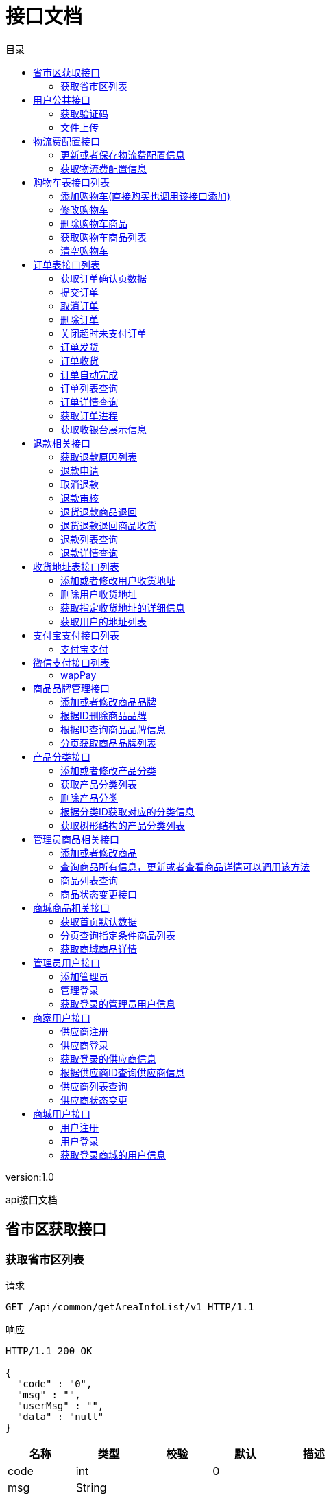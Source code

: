 = 接口文档
:doctype: book
:toc: left
:toclevels: 3
:toc-title: 目录
:source-highlighter: highlightjs

[%hardbreaks]
version:1.0

[%hardbreaks]
api接口文档


== 省市区获取接口

=== 获取省市区列表
请求
[source,HTTP ]
----
GET /api/common/getAreaInfoList/v1 HTTP/1.1

----

响应
[source,HTTP ]
----
HTTP/1.1 200 OK

{
  "code" : "0",
  "msg" : "",
  "userMsg" : "",
  "data" : "null"
}
----

[options="header"]
|===
|+名称+|+类型+|+校验+|+默认+|+描述+
|+code+|+int+||+0+|
|+msg+|+String+|||
|+userMsg+|+String+|||
|+data+|+List+|||
|+data.[].name+|+String+|||+名字+
|+data.[].code+|+String+|||+编码+
|===


== 用户公共接口

=== 获取验证码
请求
[source,HTTP ]
----
POST /api/common/getAuthCode/v1 HTTP/1.1
Content-Type: application/json

{
  "phone" : ""
}
----

[options="header"]
|===
|+名称+|+类型+|+校验+|+默认+|+描述+
|+phone+|+String+|+NotBlank+||+电话号码+
|===

响应
[source,HTTP ]
----
HTTP/1.1 200 OK

{
  "code" : "0",
  "msg" : "",
  "userMsg" : "",
  "data" : "null"
}
----

[options="header"]
|===
|+名称+|+类型+|+校验+|+默认+|+描述+
|+code+|+int+||+0+|
|+msg+|+String+|||
|+userMsg+|+String+|||
|+data+|+String+||+null+|
|===


=== 文件上传
请求
[source,HTTP ]
----
POST /api/common/uploadImage/v1 HTTP/1.1

----

响应
[source,HTTP ]
----
HTTP/1.1 200 OK

{
  "code" : "0",
  "msg" : "",
  "userMsg" : "",
  "data" : "null"
}
----

[options="header"]
|===
|+名称+|+类型+|+校验+|+默认+|+描述+
|+code+|+int+||+0+|
|+msg+|+String+|||
|+userMsg+|+String+|||
|+data+|+String+||+null+|
|===


== 物流费配置接口

=== 更新或者保存物流费配置信息
请求
[source,HTTP ]
----
POST /api/delivery/saveOrUpdateDeliveryFeeConfig/v1 HTTP/1.1
Content-Type: application/json

{
  "merchantId" : 0,
  "deliveryAddress" : "",
  "addressLon" : "",
  "addressLat" : "",
  "deliveryInstruction" : "",
  "minOrderMoney" : 0,
  "deliveryMoney" : 0
}
----

[options="header"]
|===
|+名称+|+类型+|+校验+|+默认+|+描述+
|+merchantId+|+Long+||+0+|+商家ID+
|+deliveryAddress+|+String+|+NotBlank+||+配送地址+
|+addressLon+|+String+|+NotBlank+||+配送地址经度+
|+addressLat+|+String+|+NotBlank+||+配送地址纬度+
|+deliveryInstruction+|+String+|||+配送说明+
|+minOrderMoney+|+BigDecimal+|+NotNull+|+0+|+免运费订单最小金额+
|+deliveryMoney+|+BigDecimal+|+NotNull+|+0+|+运费+
|===

响应
[source,HTTP ]
----
HTTP/1.1 200 OK

{
  "code" : "0",
  "msg" : "",
  "userMsg" : "",
  "data" : "null"
}
----

[options="header"]
|===
|+名称+|+类型+|+校验+|+默认+|+描述+
|+code+|+int+||+0+|
|+msg+|+String+|||
|+userMsg+|+String+|||
|+data+|+String+||+null+|
|===


=== 获取物流费配置信息
请求
[source,HTTP ]
----
GET /api/delivery/getDeliveryFeeConfig/v1 HTTP/1.1

----

响应
[source,HTTP ]
----
HTTP/1.1 200 OK

{
  "code" : "0",
  "msg" : "",
  "userMsg" : "",
  "data" : "null"
}
----

[options="header"]
|===
|+名称+|+类型+|+校验+|+默认+|+描述+
|+code+|+int+||+0+|
|+msg+|+String+|||
|+userMsg+|+String+|||
|+data+|+DeliveryFeeConfigVo+|||
|+data.id+|+Long+||+0+|
|+data.merchantId+|+Long+||+0+|+商家ID+
|+data.deliveryAddress+|+String+|||+配送地址+
|+data.addressLon+|+String+|||+配送地址经度+
|+data.addressLat+|+String+|||+配送地址纬度+
|+data.deliveryInstruction+|+String+|||+配送说明+
|+data.minOrderMoney+|+BigDecimal+||+0+|+免运费订单最小金额+
|+data.deliveryMoney+|+BigDecimal+||+0+|+运费+
|+data.createTime+|+LocalDateTime+|||+创建时间+
|===


== 购物车表接口列表

=== 添加购物车(直接购买也调用该接口添加)
请求
[source,HTTP ]
----
POST /api/cart/mall/addCartInfo/v1 HTTP/1.1
Content-Type: application/json

{
  "productId" : 0,
  "productSkuId" : 0,
  "number" : 0
}
----

[options="header"]
|===
|+名称+|+类型+|+校验+|+默认+|+描述+
|+productId+|+Long+|+NotNull+|+0+|+商品ID+
|+productSkuId+|+Long+|+NotNull+|+0+|+商品sku id+
|+number+|+Integer+|+NotNull+|+0+|+购买数量+
|===

响应
[source,HTTP ]
----
HTTP/1.1 200 OK

{
  "code" : "0",
  "msg" : "",
  "userMsg" : "",
  "data" : "null"
}
----

[options="header"]
|===
|+名称+|+类型+|+校验+|+默认+|+描述+
|+code+|+int+||+0+|
|+msg+|+String+|||
|+userMsg+|+String+|||
|+data+|+Long+||+null+|
|===


=== 修改购物车
请求
[source,HTTP ]
----
POST /api/cart/mall/updateCartInfo/v1 HTTP/1.1
Content-Type: application/json

{
  "cartId" : 0,
  "number" : 0,
  "checked" : 0
}
----

[options="header"]
|===
|+名称+|+类型+|+校验+|+默认+|+描述+
|+cartId+|+Long+|+NotNull+|+0+|+购物车ID+
|+number+|+Integer+|+NotNull+|+0+|+购买数量+
|+checked+|+Integer+||+0+|+商品是否选中状态，1：选中+
|===

响应
[source,HTTP ]
----
HTTP/1.1 200 OK

{
  "code" : "0",
  "msg" : "",
  "userMsg" : "",
  "data" : "null"
}
----

[options="header"]
|===
|+名称+|+类型+|+校验+|+默认+|+描述+
|+code+|+int+||+0+|
|+msg+|+String+|||
|+userMsg+|+String+|||
|+data+|+String+||+null+|
|===


=== 删除购物车商品
请求
[source,HTTP ]
----
GET /api/cart/mall/delCartInfo/{cartId}? HTTP/1.1

----

[options="header"]
|===
|+名称+|+类型+|+校验+|+默认+|+描述+
|+cartId+|+Long+|||+购物车ID+
|===

响应
[source,HTTP ]
----
HTTP/1.1 200 OK

{
  "code" : "0",
  "msg" : "",
  "userMsg" : "",
  "data" : "null"
}
----

[options="header"]
|===
|+名称+|+类型+|+校验+|+默认+|+描述+
|+code+|+int+||+0+|
|+msg+|+String+|||
|+userMsg+|+String+|||
|+data+|+String+||+null+|
|===


=== 获取购物车商品列表
请求
[source,HTTP ]
----
GET /api/cart/mall/getCartInfoList/v1 HTTP/1.1

----

响应
[source,HTTP ]
----
HTTP/1.1 200 OK

{
  "code" : "0",
  "msg" : "",
  "userMsg" : "",
  "data" : "null"
}
----

[options="header"]
|===
|+名称+|+类型+|+校验+|+默认+|+描述+
|+code+|+int+||+0+|
|+msg+|+String+|||
|+userMsg+|+String+|||
|+data+|+List+|||
|+data.[].merchantId+|+Long+||+0+|+商家ID+
|+data.[].merchantName+|+String+|||+商家名称+
|+data.[].merchantCityId+|+Integer+||+0+|+商家地址ID（用来判断配送方式）+
|+data.[].deliveryFeeConfigVo+|+DeliveryFeeConfigVo+|||+物流费配置信息+
|+data.[].deliveryFeeConfigVo.id+|+Long+||+0+|
|+data.[].deliveryFeeConfigVo.merchantId+|+Long+||+0+|+商家ID+
|+data.[].deliveryFeeConfigVo.deliveryAddress+|+String+|||+配送地址+
|+data.[].deliveryFeeConfigVo.addressLon+|+String+|||+配送地址经度+
|+data.[].deliveryFeeConfigVo.addressLat+|+String+|||+配送地址纬度+
|+data.[].deliveryFeeConfigVo.deliveryInstruction+|+String+|||+配送说明+
|+data.[].deliveryFeeConfigVo.minOrderMoney+|+BigDecimal+||+0+|+免运费订单最小金额+
|+data.[].deliveryFeeConfigVo.deliveryMoney+|+BigDecimal+||+0+|+运费+
|+data.[].deliveryFeeConfigVo.createTime+|+LocalDateTime+|||+创建时间+
|+data.[].cartInfoList+|+List+|||+购物车商品列表+
|+data.[].cartInfoList.[].id+|+Long+||+0+|+购物车ID+
|+data.[].cartInfoList.[].userId+|+Long+||+0+|+用户ID+
|+data.[].cartInfoList.[].merchantId+|+Long+||+0+|+商家ID+
|+data.[].cartInfoList.[].productId+|+Long+||+0+|+商品ID+
|+data.[].cartInfoList.[].barCode+|+String+|||+商品编号+
|+data.[].cartInfoList.[].productName+|+String+|||+商品名称+
|+data.[].cartInfoList.[].productSkuId+|+Long+||+0+|+商品sku ID+
|+data.[].cartInfoList.[].price+|+BigDecimal+||+0+|+商品价格+
|+data.[].cartInfoList.[].number+|+Integer+||+0+|+商品数量+
|+data.[].cartInfoList.[].spec+|+String+|||+商品规格值列表，采用JSON数组格式+
|+data.[].cartInfoList.[].checked+|+Integer+||+0+|+购物车中商品是否选择状态，1：选中+
|+data.[].cartInfoList.[].invalid+|+Integer+||+0+|+商品是否失效，1：失效+
|+data.[].cartInfoList.[].createTime+|+LocalDateTime+|||+创建时间+
|===


=== 清空购物车
请求
[source,HTTP ]
----
GET /api/cart/mall/clearCart/v1 HTTP/1.1

----

响应
[source,HTTP ]
----
HTTP/1.1 200 OK

{
  "code" : "0",
  "msg" : "",
  "userMsg" : "",
  "data" : "null"
}
----

[options="header"]
|===
|+名称+|+类型+|+校验+|+默认+|+描述+
|+code+|+int+||+0+|
|+msg+|+String+|||
|+userMsg+|+String+|||
|+data+|+String+||+null+|
|===


== 订单表接口列表

=== 获取订单确认页数据
请求
[source,HTTP ]
----
POST /api/order/getOrderConfirmInfo/v1 HTTP/1.1
Content-Type: application/json

[ 0 ]
----

响应
[source,HTTP ]
----
HTTP/1.1 200 OK

{
  "code" : "0",
  "msg" : "",
  "userMsg" : "",
  "data" : "null"
}
----

[options="header"]
|===
|+名称+|+类型+|+校验+|+默认+|+描述+
|+code+|+int+||+0+|
|+msg+|+String+|||
|+userMsg+|+String+|||
|+data+|+List+|||
|+data.[].merchantId+|+Long+||+0+|+商家ID+
|+data.[].merchantName+|+String+|||+商家名称+
|+data.[].merchantCityId+|+Integer+||+0+|+商家地址ID（用来判断配送方式）+
|+data.[].deliveryFeeConfigVo+|+DeliveryFeeConfigVo+|||+物流费配置信息+
|+data.[].deliveryFeeConfigVo.id+|+Long+||+0+|
|+data.[].deliveryFeeConfigVo.merchantId+|+Long+||+0+|+商家ID+
|+data.[].deliveryFeeConfigVo.deliveryAddress+|+String+|||+配送地址+
|+data.[].deliveryFeeConfigVo.addressLon+|+String+|||+配送地址经度+
|+data.[].deliveryFeeConfigVo.addressLat+|+String+|||+配送地址纬度+
|+data.[].deliveryFeeConfigVo.deliveryInstruction+|+String+|||+配送说明+
|+data.[].deliveryFeeConfigVo.minOrderMoney+|+BigDecimal+||+0+|+免运费订单最小金额+
|+data.[].deliveryFeeConfigVo.deliveryMoney+|+BigDecimal+||+0+|+运费+
|+data.[].deliveryFeeConfigVo.createTime+|+LocalDateTime+|||+创建时间+
|+data.[].cartInfoList+|+List+|||+购物车商品列表+
|+data.[].cartInfoList.[].id+|+Long+||+0+|+购物车ID+
|+data.[].cartInfoList.[].userId+|+Long+||+0+|+用户ID+
|+data.[].cartInfoList.[].merchantId+|+Long+||+0+|+商家ID+
|+data.[].cartInfoList.[].productId+|+Long+||+0+|+商品ID+
|+data.[].cartInfoList.[].barCode+|+String+|||+商品编号+
|+data.[].cartInfoList.[].productName+|+String+|||+商品名称+
|+data.[].cartInfoList.[].productSkuId+|+Long+||+0+|+商品sku ID+
|+data.[].cartInfoList.[].price+|+BigDecimal+||+0+|+商品价格+
|+data.[].cartInfoList.[].number+|+Integer+||+0+|+商品数量+
|+data.[].cartInfoList.[].spec+|+String+|||+商品规格值列表，采用JSON数组格式+
|+data.[].cartInfoList.[].checked+|+Integer+||+0+|+购物车中商品是否选择状态，1：选中+
|+data.[].cartInfoList.[].invalid+|+Integer+||+0+|+商品是否失效，1：失效+
|+data.[].cartInfoList.[].createTime+|+LocalDateTime+|||+创建时间+
|===


=== 提交订单
请求
[source,HTTP ]
----
POST /api/order/commitOrderInfo/v1 HTTP/1.1
Content-Type: application/json

{
  "cartIdList" : [ 0 ],
  "orderType" : 0,
  "reserveTime" : "",
  "deliveryType" : 0,
  "sourceType" : 0,
  "receiveAddressId" : 0,
  "note" : ""
}
----

[options="header"]
|===
|+名称+|+类型+|+校验+|+默认+|+描述+
|+cartIdList+|+List+|+NotEmpty+||+购物车ID列表，json数组+
|+orderType+|+Integer+|+NotNull+|+0+|+订单类型，0：正常订单，1：预约订单+
|+reserveTime+|+LocalDateTime+|||+预约时间,预约订单必填+
|+deliveryType+|+Integer+|+NotNull+|+0+|+配送方式，0：快递，1：同城配送+
|+sourceType+|+Integer+||+0+|+订单来源，0：pc，1：APP，2：h5+
|+receiveAddressId+|+Long+|+NotNull+|+0+|+收货地址ID+
|+note+|+String+|||+订单备注+
|===

响应
[source,HTTP ]
----
HTTP/1.1 200 OK

{
  "code" : "0",
  "msg" : "",
  "userMsg" : "",
  "data" : "null"
}
----

[options="header"]
|===
|+名称+|+类型+|+校验+|+默认+|+描述+
|+code+|+int+||+0+|
|+msg+|+String+|||
|+userMsg+|+String+|||
|+data+|+List+|||
|===


=== 取消订单
请求
[source,HTTP ]
----
POST /api/order/cancelOrder/v1 HTTP/1.1
Content-Type: application/json

{
  "orderNo" : ""
}
----

[options="header"]
|===
|+名称+|+类型+|+校验+|+默认+|+描述+
|+orderNo+|+String+|+NotBlank+||+订单编号+
|===

响应
[source,HTTP ]
----
HTTP/1.1 200 OK

{
  "code" : "0",
  "msg" : "",
  "userMsg" : "",
  "data" : "null"
}
----

[options="header"]
|===
|+名称+|+类型+|+校验+|+默认+|+描述+
|+code+|+int+||+0+|
|+msg+|+String+|||
|+userMsg+|+String+|||
|+data+|+String+||+null+|
|===


=== 删除订单
请求
[source,HTTP ]
----
POST /api/order/delOrder/v1 HTTP/1.1
Content-Type: application/json

{
  "orderNo" : ""
}
----

[options="header"]
|===
|+名称+|+类型+|+校验+|+默认+|+描述+
|+orderNo+|+String+|+NotBlank+||+订单编号+
|===

响应
[source,HTTP ]
----
HTTP/1.1 200 OK

{
  "code" : "0",
  "msg" : "",
  "userMsg" : "",
  "data" : "null"
}
----

[options="header"]
|===
|+名称+|+类型+|+校验+|+默认+|+描述+
|+code+|+int+||+0+|
|+msg+|+String+|||
|+userMsg+|+String+|||
|+data+|+String+||+null+|
|===


=== 关闭超时未支付订单
请求
[source,HTTP ]
----
GET /api/order/closeOrder/v1 HTTP/1.1

----

响应
[source,HTTP ]
----
HTTP/1.1 200 OK

{
  "code" : "0",
  "msg" : "",
  "userMsg" : "",
  "data" : "null"
}
----

[options="header"]
|===
|+名称+|+类型+|+校验+|+默认+|+描述+
|+code+|+int+||+0+|
|+msg+|+String+|||
|+userMsg+|+String+|||
|+data+|+String+||+null+|
|===


=== 订单发货
请求
[source,HTTP ]
----
POST /api/order/orderDelivery/v1 HTTP/1.1
Content-Type: application/json

{
  "orderNo" : "",
  "deliveryCompany" : "",
  "deliveryNo" : ""
}
----

[options="header"]
|===
|+名称+|+类型+|+校验+|+默认+|+描述+
|+orderNo+|+String+|+NotBlank+||+订单号+
|+deliveryCompany+|+String+|+NotBlank+||+物流公司+
|+deliveryNo+|+String+|+NotBlank+||+物流单号+
|===

响应
[source,HTTP ]
----
HTTP/1.1 200 OK

{
  "code" : "0",
  "msg" : "",
  "userMsg" : "",
  "data" : "null"
}
----

[options="header"]
|===
|+名称+|+类型+|+校验+|+默认+|+描述+
|+code+|+int+||+0+|
|+msg+|+String+|||
|+userMsg+|+String+|||
|+data+|+String+||+null+|
|===


=== 订单收货
请求
[source,HTTP ]
----
GET /api/order/orderReceive/{orderNo}? HTTP/1.1

----

[options="header"]
|===
|+名称+|+类型+|+校验+|+默认+|+描述+
|+orderNo+|+String+|||+订单号+
|===

响应
[source,HTTP ]
----
HTTP/1.1 200 OK

{
  "code" : "0",
  "msg" : "",
  "userMsg" : "",
  "data" : "null"
}
----

[options="header"]
|===
|+名称+|+类型+|+校验+|+默认+|+描述+
|+code+|+int+||+0+|
|+msg+|+String+|||
|+userMsg+|+String+|||
|+data+|+String+||+null+|
|===


=== 订单自动完成
请求
[source,HTTP ]
----
GET /api/order/orderAutoComplete/v1 HTTP/1.1

----

响应
[source,HTTP ]
----
HTTP/1.1 200 OK

{
  "code" : "0",
  "msg" : "",
  "userMsg" : "",
  "data" : "null"
}
----

[options="header"]
|===
|+名称+|+类型+|+校验+|+默认+|+描述+
|+code+|+int+||+0+|
|+msg+|+String+|||
|+userMsg+|+String+|||
|+data+|+String+||+null+|
|===


=== 订单列表查询
请求
[source,HTTP ]
----
POST /api/order/getOrderList/v1 HTTP/1.1
Content-Type: application/json

{
  "pageNumber" : 0,
  "pageSize" : 0,
  "orderNo" : "",
  "status" : 0,
  "orderType" : 0,
  "deliveryType" : 0,
  "userId" : 0,
  "merchantId" : 0,
  "startTime" : "",
  "endTime" : ""
}
----

[options="header"]
|===
|+名称+|+类型+|+校验+|+默认+|+描述+
|+pageNumber+|+Integer+|+NotNull+|+0+|+当前页+
|+pageSize+|+Integer+|+NotNull+|+0+|+每页记录条数+
|+orderNo+|+String+|||+订单号+
|+status+|+Integer+||+0+|+订单状态,0->待付款；1->待发货；2->已发货；3->已完成；4->已关闭；5->已取消+
|+orderType+|+Integer+||+0+|+订单类型：0->正常订单；1->预约订单+
|+deliveryType+|+Integer+||+0+|+配送方式，0->快递；1->同城配送+
|+userId+|+Long+||+0+|+用户ID，不需要传，后台根据Token解析+
|+merchantId+|+Long+||+0+|+商家ID，不需要传，后台根据Token解析+
|+startTime+|+LocalDateTime+|||+开始时间+
|+endTime+|+LocalDateTime+|||+结束时间+
|===

响应
[source,HTTP ]
----
HTTP/1.1 200 OK

{
  "id" : 0,
  "userId" : 0,
  "userName" : "",
  "merchantId" : 0,
  "merchantName" : "",
  "orderNo" : "",
  "totalPrice" : 0,
  "realPrice" : 0,
  "deliveryPrice" : 0,
  "status" : 0,
  "statusStr" : "",
  "orderType" : 0,
  "orderTypeStr" : "",
  "deliveryType" : 0,
  "deliveryTypeStr" : "",
  "deliveryCompany" : "",
  "deliveryNo" : "",
  "receiveAddressId" : 0,
  "reserveTime" : "",
  "note" : "",
  "paymentTime" : "",
  "deliveryTime" : "",
  "receiveTime" : "",
  "createTime" : ""
}
----

[options="header"]
|===
|+名称+|+类型+|+校验+|+默认+|+描述+
|+id+|+Long+||+0+|+订单id+
|+userId+|+Long+||+0+|+用户ID+
|+userName+|+String+|||+用户名称+
|+merchantId+|+Long+||+0+|+商家ID+
|+merchantName+|+String+|||+商家名称+
|+orderNo+|+String+|||+订单编号+
|+totalPrice+|+BigDecimal+||+0+|+订单总金额+
|+realPrice+|+BigDecimal+||+0+|+实际支付金额+
|+deliveryPrice+|+BigDecimal+||+0+|+运费金额+
|+status+|+Integer+||+0+|+订单状态：0->待付款；1->待发货；2->已发货；3->已完成；4->已关闭；5->已取消+
|+statusStr+|+String+|||+订单状态名称+
|+orderType+|+Integer+||+0+|+订单类型：0->正常订单；1->预约订单+
|+orderTypeStr+|+String+|||+订单类型名称+
|+deliveryType+|+Integer+||+0+|+配送方式，0->快递；1->同城配送+
|+deliveryTypeStr+|+String+|||+配送方式名称+
|+deliveryCompany+|+String+|||+物流公司+
|+deliveryNo+|+String+|||+物流单号+
|+receiveAddressId+|+Long+||+0+|+收货信息ID+
|+reserveTime+|+LocalDateTime+|||+预约时间+
|+note+|+String+|||+订单备注+
|+paymentTime+|+LocalDateTime+|||+支付时间+
|+deliveryTime+|+LocalDateTime+|||+发货时间+
|+receiveTime+|+LocalDateTime+|||+确认收货时间+
|+createTime+|+LocalDateTime+|||+创建时间+
|===


=== 订单详情查询
请求
[source,HTTP ]
----
GET /api/order/getOrderDetail/{orderNo}? HTTP/1.1

----

[options="header"]
|===
|+名称+|+类型+|+校验+|+默认+|+描述+
|+orderNo+|+String+|||+订单号+
|===

响应
[source,HTTP ]
----
HTTP/1.1 200 OK

{
  "code" : "0",
  "msg" : "",
  "userMsg" : "",
  "data" : "null"
}
----

[options="header"]
|===
|+名称+|+类型+|+校验+|+默认+|+描述+
|+code+|+int+||+0+|
|+msg+|+String+|||
|+userMsg+|+String+|||
|+data+|+OrderDetailVo+|||
|+data.id+|+Long+||+0+|+订单id+
|+data.userId+|+Long+||+0+|+用户ID+
|+data.userName+|+String+|||+用户名称+
|+data.merchantId+|+Long+||+0+|+商家ID+
|+data.merchantName+|+String+|||+商家名称+
|+data.orderNo+|+String+|||+订单编号+
|+data.totalPrice+|+BigDecimal+||+0+|+订单总金额+
|+data.realPrice+|+BigDecimal+||+0+|+实际支付金额+
|+data.deliveryPrice+|+BigDecimal+||+0+|+运费金额+
|+data.status+|+Integer+||+0+|+订单状态：0->待付款；1->待发货；2->已发货；3->已完成；4->已关闭；5->已取消+
|+data.statusStr+|+String+|||+订单状态名称+
|+data.orderType+|+Integer+||+0+|+订单类型：0->正常订单；1->预约订单+
|+data.orderTypeStr+|+String+|||+订单类型名称+
|+data.deliveryType+|+Integer+||+0+|+配送方式，0->快递；1->同城配送+
|+data.deliveryTypeStr+|+String+|||+配送方式名称+
|+data.deliveryCompany+|+String+|||+物流公司+
|+data.deliveryNo+|+String+|||+物流单号+
|+data.receiveAddressId+|+Long+||+0+|+收货信息ID+
|+data.reserveTime+|+LocalDateTime+|||+预约时间+
|+data.note+|+String+|||+订单备注+
|+data.paymentTime+|+LocalDateTime+|||+支付时间+
|+data.deliveryTime+|+LocalDateTime+|||+发货时间+
|+data.receiveTime+|+LocalDateTime+|||+确认收货时间+
|+data.createTime+|+LocalDateTime+|||+创建时间+
|+data.orderProductList+|+List+|||+订单包含的商品列表+
|+data.orderProductList.[].id+|+Long+||+0+|+购买的商品记录ID+
|+data.orderProductList.[].userId+|+Long+||+0+|+用户ID+
|+data.orderProductList.[].orderNo+|+String+|||+订单编号+
|+data.orderProductList.[].productId+|+Long+||+0+|+商品ID+
|+data.orderProductList.[].productSkuId+|+Long+||+0+|+商品sku ID+
|+data.orderProductList.[].merchantId+|+Long+||+0+|+商家ID+
|+data.orderProductList.[].merchantName+|+String+|||+商家名称+
|+data.orderProductList.[].productPrice+|+BigDecimal+||+0+|+商品价格+
|+data.orderProductList.[].buyAmount+|+Integer+||+0+|+购买数量+
|+data.orderProductList.[].productBarCode+|+String+|||+商品编号+
|+data.orderProductList.[].productName+|+String+|||+商品名称+
|+data.orderProductList.[].productSpec+|+String+|||+商品规格值列表，采用JSON数组格式+
|+data.orderProductList.[].createTime+|+LocalDateTime+|||+创建时间+
|+data.orderProcessVoList+|+List+|||+订单进程列表+
|+data.orderProcessVoList.[].id+|+Long+||+0+|+进程ID+
|+data.orderProcessVoList.[].orderNo+|+String+|||+订单编号+
|+data.orderProcessVoList.[].label+|+String+|||+标签+
|+data.orderProcessVoList.[].content+|+String+|||+进程内容+
|+data.orderProcessVoList.[].optUserName+|+String+|||+操作用户名称+
|+data.orderProcessVoList.[].createTime+|+LocalDateTime+|||+创建时间+
|+data.userAddressVo+|+UserAddressVo+|||+收货地址+
|+data.userAddressVo.id+|+Long+||+0+|+收货地址ID+
|+data.userAddressVo.receiveUserName+|+String+|||+收货人名称+
|+data.userAddressVo.userId+|+Long+||+0+|+用户ID+
|+data.userAddressVo.provinceId+|+Integer+||+0+|+省ID+
|+data.userAddressVo.provinceName+|+String+|||+省名称+
|+data.userAddressVo.cityId+|+Integer+||+0+|+市ID+
|+data.userAddressVo.cityName+|+String+|||+市名称+
|+data.userAddressVo.areaId+|+Integer+||+0+|+区县ID+
|+data.userAddressVo.areaName+|+String+|||+区县名称+
|+data.userAddressVo.address+|+String+|||+具体收货地址+
|+data.userAddressVo.mobile+|+String+|||+手机号码+
|+data.userAddressVo.isDefault+|+Integer+||+0+|+是否默认地址，1：默认地址+
|+data.userAddressVo.createTime+|+LocalDateTime+|||+创建时间+
|===


=== 获取订单进程
请求
[source,HTTP ]
----
GET /api/order/getOrderProcessInfo/{orderNo}? HTTP/1.1

----

[options="header"]
|===
|+名称+|+类型+|+校验+|+默认+|+描述+
|+orderNo+|+String+|||+订单号+
|===

响应
[source,HTTP ]
----
HTTP/1.1 200 OK

{
  "code" : "0",
  "msg" : "",
  "userMsg" : "",
  "data" : "null"
}
----

[options="header"]
|===
|+名称+|+类型+|+校验+|+默认+|+描述+
|+code+|+int+||+0+|
|+msg+|+String+|||
|+userMsg+|+String+|||
|+data+|+List+|||
|+data.[].id+|+Long+||+0+|+进程ID+
|+data.[].orderNo+|+String+|||+订单编号+
|+data.[].label+|+String+|||+标签+
|+data.[].content+|+String+|||+进程内容+
|+data.[].optUserName+|+String+|||+操作用户名称+
|+data.[].createTime+|+LocalDateTime+|||+创建时间+
|===


=== 获取收银台展示信息
请求
[source,HTTP ]
----
POST /api/order/getCashierInfo/v1 HTTP/1.1
Content-Type: application/json

[ "" ]
----

响应
[source,HTTP ]
----
HTTP/1.1 200 OK

{
  "code" : "0",
  "msg" : "",
  "userMsg" : "",
  "data" : "null"
}
----

[options="header"]
|===
|+名称+|+类型+|+校验+|+默认+|+描述+
|+code+|+int+||+0+|
|+msg+|+String+|||
|+userMsg+|+String+|||
|+data+|+CashierInfoVo+|||
|+data.cashierInfoList+|+List+|||+待支付订单信息+
|+data.cashierInfoList.[].orderNo+|+String+|||+订单号+
|+data.cashierInfoList.[].orderPrice+|+BigDecimal+||+0+|+订单支付金额+
|+data.cashierInfoList.[].merchantId+|+Long+||+0+|+商家ID+
|+data.cashierInfoList.[].merchantName+|+String+|||+商家名称+
|+data.cashierInfoList.[].endTime+|+LocalDateTime+|||+支付截止时间+
|+data.totalPrice+|+BigDecimal+||+0+|+总支付金额+
|===


== 退款相关接口

=== 获取退款原因列表
请求
[source,HTTP ]
----
GET /api/refund/getRefundReasonTagInfo/v1 HTTP/1.1

----

响应
[source,HTTP ]
----
HTTP/1.1 200 OK

{
  "code" : "0",
  "msg" : "",
  "userMsg" : "",
  "data" : "null"
}
----

[options="header"]
|===
|+名称+|+类型+|+校验+|+默认+|+描述+
|+code+|+int+||+0+|
|+msg+|+String+|||
|+userMsg+|+String+|||
|+data+|+List+|||
|+data.[].id+|+Long+||+0+|+退款原因ID+
|+data.[].name+|+String+|||+退货类型+
|===


=== 退款申请
请求
[source,HTTP ]
----
POST /api/refund/refundApply/v1 HTTP/1.1
Content-Type: application/json

{
  "merchantId" : 0,
  "productId" : 0,
  "orderNo" : "",
  "refundAmount" : 0,
  "refundReason" : "",
  "refundDescription" : "",
  "remark" : ""
}
----

[options="header"]
|===
|+名称+|+类型+|+校验+|+默认+|+描述+
|+merchantId+|+Long+|+NotNull+|+0+|+商家id+
|+productId+|+Long+|+NotNull+|+0+|+商品id+
|+orderNo+|+String+|+NotBlank+||+订单编号+
|+refundAmount+|+BigDecimal+||+0+|+退款金额+
|+refundReason+|+String+|+NotBlank+||+退款原因+
|+refundDescription+|+String+|||+描述描述+
|+remark+|+String+|||+备注+
|===

响应
[source,HTTP ]
----
HTTP/1.1 200 OK

{
  "code" : "0",
  "msg" : "",
  "userMsg" : "",
  "data" : "null"
}
----

[options="header"]
|===
|+名称+|+类型+|+校验+|+默认+|+描述+
|+code+|+int+||+0+|
|+msg+|+String+|||
|+userMsg+|+String+|||
|+data+|+String+||+null+|
|===


=== 取消退款
请求
[source,HTTP ]
----
GET /api/refund/refundCancel/{refundId}? HTTP/1.1

----

[options="header"]
|===
|+名称+|+类型+|+校验+|+默认+|+描述+
|+refundId+|+Long+|||+退款记录ID+
|===

响应
[source,HTTP ]
----
HTTP/1.1 200 OK

{
  "code" : "0",
  "msg" : "",
  "userMsg" : "",
  "data" : "null"
}
----

[options="header"]
|===
|+名称+|+类型+|+校验+|+默认+|+描述+
|+code+|+int+||+0+|
|+msg+|+String+|||
|+userMsg+|+String+|||
|+data+|+String+||+null+|
|===


=== 退款审核
请求
[source,HTTP ]
----
POST /api/refund/refundExamine/v1 HTTP/1.1
Content-Type: application/json

{
  "refundId" : 0,
  "examineType" : 0,
  "remark" : ""
}
----

[options="header"]
|===
|+名称+|+类型+|+校验+|+默认+|+描述+
|+refundId+|+Long+|+NotNull+|+0+|+退款记录ID+
|+examineType+|+Integer+|+NotNull+|+0+|+审核结果，1：通过，2：拒绝+
|+remark+|+String+|||+备注+
|===

响应
[source,HTTP ]
----
HTTP/1.1 200 OK

{
  "code" : "0",
  "msg" : "",
  "userMsg" : "",
  "data" : "null"
}
----

[options="header"]
|===
|+名称+|+类型+|+校验+|+默认+|+描述+
|+code+|+int+||+0+|
|+msg+|+String+|||
|+userMsg+|+String+|||
|+data+|+String+||+null+|
|===


=== 退货退款商品退回
请求
[source,HTTP ]
----
POST /api/refund/refundBack/v1 HTTP/1.1
Content-Type: application/json

{
  "refundId" : 0,
  "refundDeliveryCompany" : "",
  "refundDeliveryNo" : ""
}
----

[options="header"]
|===
|+名称+|+类型+|+校验+|+默认+|+描述+
|+refundId+|+Long+|+NotNull+|+0+|+退款单号+
|+refundDeliveryCompany+|+String+|+NotBlank+||+退款物流公司+
|+refundDeliveryNo+|+String+|+NotBlank+||+退款物流单号+
|===

响应
[source,HTTP ]
----
HTTP/1.1 200 OK

{
  "code" : "0",
  "msg" : "",
  "userMsg" : "",
  "data" : "null"
}
----

[options="header"]
|===
|+名称+|+类型+|+校验+|+默认+|+描述+
|+code+|+int+||+0+|
|+msg+|+String+|||
|+userMsg+|+String+|||
|+data+|+String+||+null+|
|===


=== 退货退款退回商品收货
请求
[source,HTTP ]
----
POST /api/refund/refundReceive/v1 HTTP/1.1
Content-Type: application/json

{
  "refundId" : 0,
  "optType" : 0,
  "remark" : ""
}
----

[options="header"]
|===
|+名称+|+类型+|+校验+|+默认+|+描述+
|+refundId+|+Long+|+NotNull+|+0+|+退款订单ID+
|+optType+|+Integer+||+0+|+操作类型，1：同意退款(默认)，2：拒绝退款+
|+remark+|+String+|||+备注+
|===

响应
[source,HTTP ]
----
HTTP/1.1 200 OK

{
  "code" : "0",
  "msg" : "",
  "userMsg" : "",
  "data" : "null"
}
----

[options="header"]
|===
|+名称+|+类型+|+校验+|+默认+|+描述+
|+code+|+int+||+0+|
|+msg+|+String+|||
|+userMsg+|+String+|||
|+data+|+String+||+null+|
|===


=== 退款列表查询
请求
[source,HTTP ]
----
POST /api/refund/getRefundList/v1 HTTP/1.1
Content-Type: application/json

{
  "pageNumber" : 0,
  "pageSize" : 0,
  "merchantId" : 0,
  "userId" : 0,
  "orderNo" : "",
  "refundType" : 0,
  "status" : 0
}
----

[options="header"]
|===
|+名称+|+类型+|+校验+|+默认+|+描述+
|+pageNumber+|+Integer+|+NotNull+|+0+|+当前页+
|+pageSize+|+Integer+|+NotNull+|+0+|+每页记录条数+
|+merchantId+|+Long+||+0+|+商家id+
|+userId+|+Long+||+0+|+用户id+
|+orderNo+|+String+|||+订单编号+
|+refundType+|+Integer+||+0+|+退款类型，1-退款退货,2-仅退金额+
|+status+|+Integer+||+0+|+申请状态：0->待处理；1->退货中；2->已完成；3->已拒绝+
|===

响应
[source,HTTP ]
----
HTTP/1.1 200 OK

{
  "id" : 0,
  "merchantId" : 0,
  "merchantName" : "",
  "userId" : 0,
  "userName" : "",
  "productId" : 0,
  "productName" : "",
  "orderNo" : "",
  "refundType" : 0,
  "refundTypeStr" : "",
  "refundAmount" : 0,
  "status" : 0,
  "statusStr" : "",
  "refundReason" : "",
  "refundDescription" : "",
  "refundDeliveryCompany" : "",
  "refundDeliveryNo" : "",
  "remark" : "",
  "createTime" : ""
}
----

[options="header"]
|===
|+名称+|+类型+|+校验+|+默认+|+描述+
|+id+|+Long+||+0+|+退款ID+
|+merchantId+|+Long+||+0+|+商家id+
|+merchantName+|+String+|||+商家名称+
|+userId+|+Long+||+0+|+用户id+
|+userName+|+String+|||+用户名称+
|+productId+|+Long+||+0+|+商品id+
|+productName+|+String+|||+商品名称+
|+orderNo+|+String+|||+订单编号+
|+refundType+|+Integer+||+0+|+退款类型，1-退款退货,2-仅退金额+
|+refundTypeStr+|+String+|||+退款类型名称+
|+refundAmount+|+BigDecimal+||+0+|+退款金额+
|+status+|+Integer+||+0+|+申请状态：0->待处理；1->退货中；2->已完成；3->已拒绝+
|+statusStr+|+String+|||+状态名称+
|+refundReason+|+String+|||+退款原因+
|+refundDescription+|+String+|||+描述描述+
|+refundDeliveryCompany+|+String+|||+退款物流公司+
|+refundDeliveryNo+|+String+|||+退款物流单号+
|+remark+|+String+|||+备注+
|+createTime+|+LocalDateTime+|||+创建时间+
|===


=== 退款详情查询
请求
[source,HTTP ]
----
GET /api/refund/getRefundDetail/{refundId}? HTTP/1.1

----

[options="header"]
|===
|+名称+|+类型+|+校验+|+默认+|+描述+
|+refundId+|+Long+|||+退款单ID+
|===

响应
[source,HTTP ]
----
HTTP/1.1 200 OK

{
  "code" : "0",
  "msg" : "",
  "userMsg" : "",
  "data" : "null"
}
----

[options="header"]
|===
|+名称+|+类型+|+校验+|+默认+|+描述+
|+code+|+int+||+0+|
|+msg+|+String+|||
|+userMsg+|+String+|||
|+data+|+RefundDetailVo+|||
|+data.id+|+Long+||+0+|+退款ID+
|+data.merchantId+|+Long+||+0+|+商家id+
|+data.merchantName+|+String+|||+商家名称+
|+data.userId+|+Long+||+0+|+用户id+
|+data.userName+|+String+|||+用户名称+
|+data.productId+|+Long+||+0+|+商品id+
|+data.productName+|+String+|||+商品名称+
|+data.orderNo+|+String+|||+订单编号+
|+data.refundType+|+Integer+||+0+|+退款类型，1-退款退货,2-仅退金额+
|+data.refundTypeStr+|+String+|||+退款类型名称+
|+data.refundAmount+|+BigDecimal+||+0+|+退款金额+
|+data.status+|+Integer+||+0+|+申请状态：0->待处理；1->退货中；2->已完成；3->已拒绝+
|+data.statusStr+|+String+|||+状态名称+
|+data.refundReason+|+String+|||+退款原因+
|+data.refundDescription+|+String+|||+描述描述+
|+data.refundDeliveryCompany+|+String+|||+退款物流公司+
|+data.refundDeliveryNo+|+String+|||+退款物流单号+
|+data.remark+|+String+|||+备注+
|+data.createTime+|+LocalDateTime+|||+创建时间+
|+data.orderProductVo+|+OrderProductVo+|||+退款商品+
|+data.orderProductVo.id+|+Long+||+0+|+购买的商品记录ID+
|+data.orderProductVo.userId+|+Long+||+0+|+用户ID+
|+data.orderProductVo.orderNo+|+String+|||+订单编号+
|+data.orderProductVo.productId+|+Long+||+0+|+商品ID+
|+data.orderProductVo.productSkuId+|+Long+||+0+|+商品sku ID+
|+data.orderProductVo.merchantId+|+Long+||+0+|+商家ID+
|+data.orderProductVo.merchantName+|+String+|||+商家名称+
|+data.orderProductVo.productPrice+|+BigDecimal+||+0+|+商品价格+
|+data.orderProductVo.buyAmount+|+Integer+||+0+|+购买数量+
|+data.orderProductVo.productBarCode+|+String+|||+商品编号+
|+data.orderProductVo.productName+|+String+|||+商品名称+
|+data.orderProductVo.productSpec+|+String+|||+商品规格值列表，采用JSON数组格式+
|+data.orderProductVo.createTime+|+LocalDateTime+|||+创建时间+
|===


== 收货地址表接口列表

=== 添加或者修改用户收货地址
请求
[source,HTTP ]
----
POST /api/order/mall/configUserAddressInfo/v1 HTTP/1.1
Content-Type: application/json

{
  "id" : 0,
  "receiveUserName" : "",
  "provinceId" : 0,
  "provinceName" : "",
  "cityId" : 0,
  "cityName" : "",
  "areaId" : 0,
  "areaName" : "",
  "address" : "",
  "mobile" : "",
  "isDefault" : 0
}
----

[options="header"]
|===
|+名称+|+类型+|+校验+|+默认+|+描述+
|+id+|+Long+||+0+|+收货地址ID+
|+receiveUserName+|+String+|+NotBlank+||+收货人名称+
|+provinceId+|+Integer+|+NotNull+|+0+|+省ID+
|+provinceName+|+String+|+NotBlank+||+省名称+
|+cityId+|+Integer+|+NotNull+|+0+|+市ID+
|+cityName+|+String+|+NotBlank+||+市名称+
|+areaId+|+Integer+|+NotNull+|+0+|+区县ID+
|+areaName+|+String+|+NotBlank+||+区县名称+
|+address+|+String+|+NotBlank+||+具体收货地址+
|+mobile+|+String+|+NotBlank+||+手机号码+
|+isDefault+|+Integer+||+0+|+是否默认地址，1：默认地址+
|===

响应
[source,HTTP ]
----
HTTP/1.1 200 OK

{
  "code" : "0",
  "msg" : "",
  "userMsg" : "",
  "data" : "null"
}
----

[options="header"]
|===
|+名称+|+类型+|+校验+|+默认+|+描述+
|+code+|+int+||+0+|
|+msg+|+String+|||
|+userMsg+|+String+|||
|+data+|+String+||+null+|
|===


=== 删除用户收货地址
请求
[source,HTTP ]
----
GET /api/order/mall/delUserAddressInfo/{id}? HTTP/1.1

----

[options="header"]
|===
|+名称+|+类型+|+校验+|+默认+|+描述+
|+id+|+Long+|||+收货地址ID+
|===

响应
[source,HTTP ]
----
HTTP/1.1 200 OK

{
  "code" : "0",
  "msg" : "",
  "userMsg" : "",
  "data" : "null"
}
----

[options="header"]
|===
|+名称+|+类型+|+校验+|+默认+|+描述+
|+code+|+int+||+0+|
|+msg+|+String+|||
|+userMsg+|+String+|||
|+data+|+String+||+null+|
|===


=== 获取指定收货地址的详细信息
请求
[source,HTTP ]
----
GET /api/order/mall/getUserAddressDetailInfo/{id}? HTTP/1.1

----

[options="header"]
|===
|+名称+|+类型+|+校验+|+默认+|+描述+
|+id+|+Long+|||+收货地址ID+
|===

响应
[source,HTTP ]
----
HTTP/1.1 200 OK

{
  "code" : "0",
  "msg" : "",
  "userMsg" : "",
  "data" : "null"
}
----

[options="header"]
|===
|+名称+|+类型+|+校验+|+默认+|+描述+
|+code+|+int+||+0+|
|+msg+|+String+|||
|+userMsg+|+String+|||
|+data+|+UserAddressVo+|||
|+data.id+|+Long+||+0+|+收货地址ID+
|+data.receiveUserName+|+String+|||+收货人名称+
|+data.userId+|+Long+||+0+|+用户ID+
|+data.provinceId+|+Integer+||+0+|+省ID+
|+data.provinceName+|+String+|||+省名称+
|+data.cityId+|+Integer+||+0+|+市ID+
|+data.cityName+|+String+|||+市名称+
|+data.areaId+|+Integer+||+0+|+区县ID+
|+data.areaName+|+String+|||+区县名称+
|+data.address+|+String+|||+具体收货地址+
|+data.mobile+|+String+|||+手机号码+
|+data.isDefault+|+Integer+||+0+|+是否默认地址，1：默认地址+
|+data.createTime+|+LocalDateTime+|||+创建时间+
|===


=== 获取用户的地址列表
请求
[source,HTTP ]
----
GET /api/order/mall/getUserAddressList/v1 HTTP/1.1

----

响应
[source,HTTP ]
----
HTTP/1.1 200 OK

{
  "code" : "0",
  "msg" : "",
  "userMsg" : "",
  "data" : "null"
}
----

[options="header"]
|===
|+名称+|+类型+|+校验+|+默认+|+描述+
|+code+|+int+||+0+|
|+msg+|+String+|||
|+userMsg+|+String+|||
|+data+|+List+|||
|+data.[].id+|+Long+||+0+|+收货地址ID+
|+data.[].receiveUserName+|+String+|||+收货人名称+
|+data.[].userId+|+Long+||+0+|+用户ID+
|+data.[].provinceId+|+Integer+||+0+|+省ID+
|+data.[].provinceName+|+String+|||+省名称+
|+data.[].cityId+|+Integer+||+0+|+市ID+
|+data.[].cityName+|+String+|||+市名称+
|+data.[].areaId+|+Integer+||+0+|+区县ID+
|+data.[].areaName+|+String+|||+区县名称+
|+data.[].address+|+String+|||+具体收货地址+
|+data.[].mobile+|+String+|||+手机号码+
|+data.[].isDefault+|+Integer+||+0+|+是否默认地址，1：默认地址+
|+data.[].createTime+|+LocalDateTime+|||+创建时间+
|===


== 支付宝支付接口列表

=== 支付宝支付
请求
[source,HTTP ]
----
POST /api/aliPay/pay HTTP/1.1
Content-Type: application/json

{
  "orderNo" : "",
  "payType" : 0
}
----

[options="header"]
|===
|+名称+|+类型+|+校验+|+默认+|+描述+
|+orderNo+|+String+|+NotBlank+||+订单号+
|+payType+|+Integer+|+NotNull+|+0+|+支付方式：0->未支付；1->微信；2->支付宝;3->paypal+
|===

响应
[source,HTTP ]
----
HTTP/1.1 200 OK

{
  "code" : "0",
  "msg" : "",
  "userMsg" : "",
  "data" : "null"
}
----

[options="header"]
|===
|+名称+|+类型+|+校验+|+默认+|+描述+
|+code+|+int+||+0+|
|+msg+|+String+|||
|+userMsg+|+String+|||
|+data+|+String+||+null+|
|===


== 微信支付接口列表

=== wapPay
请求
[source,HTTP ]
----
POST /api/wxPay/wapPay HTTP/1.1

----


== 商品品牌管理接口

=== 添加或者修改商品品牌
请求
[source,HTTP ]
----
POST /api/product/brand/saveOrUpdate/v1 HTTP/1.1
Content-Type: application/json

{
  "id" : 0,
  "name" : "",
  "description" : "",
  "logo" : "",
  "sort" : 0
}
----

[options="header"]
|===
|+名称+|+类型+|+校验+|+默认+|+描述+
|+id+|+Long+||+0+|+品牌ID+
|+name+|+String+|+NotBlank+||+品牌名称+
|+description+|+String+|||+品牌描述+
|+logo+|+String+|||+LOGO地址+
|+sort+|+Integer+||+0+|+排序+
|===

响应
[source,HTTP ]
----
HTTP/1.1 200 OK

{
  "code" : "0",
  "msg" : "",
  "userMsg" : "",
  "data" : "null"
}
----

[options="header"]
|===
|+名称+|+类型+|+校验+|+默认+|+描述+
|+code+|+int+||+0+|
|+msg+|+String+|||
|+userMsg+|+String+|||
|+data+|+String+||+null+|
|===


=== 根据ID删除商品品牌
请求
[source,HTTP ]
----
GET /api/product/brand/delProductBrand/{id}? HTTP/1.1

----

[options="header"]
|===
|+名称+|+类型+|+校验+|+默认+|+描述+
|+id+|+Long+|||+需要删除的商品品牌ID+
|===

响应
[source,HTTP ]
----
HTTP/1.1 200 OK

{
  "code" : "0",
  "msg" : "",
  "userMsg" : "",
  "data" : "null"
}
----

[options="header"]
|===
|+名称+|+类型+|+校验+|+默认+|+描述+
|+code+|+int+||+0+|
|+msg+|+String+|||
|+userMsg+|+String+|||
|+data+|+String+||+null+|
|===


=== 根据ID查询商品品牌信息
请求
[source,HTTP ]
----
GET /api/product/brand/getProductBrand/{id}? HTTP/1.1

----

[options="header"]
|===
|+名称+|+类型+|+校验+|+默认+|+描述+
|+id+|+Long+|||+需要查询的商品品牌对应的ID+
|===

响应
[source,HTTP ]
----
HTTP/1.1 200 OK

{
  "code" : "0",
  "msg" : "",
  "userMsg" : "",
  "data" : "null"
}
----

[options="header"]
|===
|+名称+|+类型+|+校验+|+默认+|+描述+
|+code+|+int+||+0+|
|+msg+|+String+|||
|+userMsg+|+String+|||
|+data+|+ProductBrandVo+|||
|+data.id+|+Long+||+0+|+商品品牌ID+
|+data.name+|+String+|||+品牌名称+
|+data.description+|+String+|||+品牌描述+
|+data.logo+|+String+|||+LOGO地址+
|+data.sort+|+Integer+||+0+|+排序+
|+data.createTime+|+LocalDateTime+|||+创建时间+
|===


=== 分页获取商品品牌列表
请求
[source,HTTP ]
----
POST /api/product/brand/getProductBrandList/v1 HTTP/1.1
Content-Type: application/json

{
  "pageNumber" : 0,
  "pageSize" : 0,
  "name" : ""
}
----

[options="header"]
|===
|+名称+|+类型+|+校验+|+默认+|+描述+
|+pageNumber+|+Integer+|+NotNull+|+0+|+当前页+
|+pageSize+|+Integer+|+NotNull+|+0+|+每页记录条数+
|+name+|+String+|||+商品品牌名称+
|===

响应
[source,HTTP ]
----
HTTP/1.1 200 OK

{
  "id" : 0,
  "name" : "",
  "description" : "",
  "logo" : "",
  "sort" : 0,
  "createTime" : ""
}
----

[options="header"]
|===
|+名称+|+类型+|+校验+|+默认+|+描述+
|+id+|+Long+||+0+|+商品品牌ID+
|+name+|+String+|||+品牌名称+
|+description+|+String+|||+品牌描述+
|+logo+|+String+|||+LOGO地址+
|+sort+|+Integer+||+0+|+排序+
|+createTime+|+LocalDateTime+|||+创建时间+
|===


== 产品分类接口

=== 添加或者修改产品分类
请求
[source,HTTP ]
----
POST /api/product/category/addOrUpdate/v1 HTTP/1.1
Content-Type: application/json

{
  "id" : 0,
  "parentId" : 0,
  "name" : "",
  "level" : 0,
  "sort" : 0,
  "icon" : "",
  "keywords" : ""
}
----

[options="header"]
|===
|+名称+|+类型+|+校验+|+默认+|+描述+
|+id+|+Long+||+0+|+分类ID+
|+parentId+|+Long+||+0+|+父级分类的编号+
|+name+|+String+|+NotBlank+||+商品分类名称+
|+level+|+Integer+|+NotNull+|+0+|+分类级别：0->1级；1->2级+
|+sort+|+Integer+||+0+|+排序+
|+icon+|+String+|||+图标+
|+keywords+|+String+|||+关键字+
|===

响应
[source,HTTP ]
----
HTTP/1.1 200 OK

{
  "code" : "0",
  "msg" : "",
  "userMsg" : "",
  "data" : "null"
}
----

[options="header"]
|===
|+名称+|+类型+|+校验+|+默认+|+描述+
|+code+|+int+||+0+|
|+msg+|+String+|||
|+userMsg+|+String+|||
|+data+|+String+||+null+|
|===


=== 获取产品分类列表
请求
[source,HTTP ]
----
POST /api/product/category/getProductCategoryList/v1 HTTP/1.1
Content-Type: application/json

{
  "pageNumber" : 0,
  "pageSize" : 0,
  "parentId" : 0
}
----

[options="header"]
|===
|+名称+|+类型+|+校验+|+默认+|+描述+
|+pageNumber+|+Integer+|+NotNull+|+0+|+当前页+
|+pageSize+|+Integer+|+NotNull+|+0+|+每页记录条数+
|+parentId+|+Long+|+NotNull+|+0+|+父级分类ID+
|===

响应
[source,HTTP ]
----
HTTP/1.1 200 OK

{
  "id" : 0,
  "parentId" : 0,
  "name" : "",
  "level" : 0,
  "sort" : 0,
  "icon" : "",
  "keywords" : "",
  "createTime" : ""
}
----

[options="header"]
|===
|+名称+|+类型+|+校验+|+默认+|+描述+
|+id+|+Long+||+0+|+当前分类ID+
|+parentId+|+Long+||+0+|+上级分类的编号：0表示一级分类+
|+name+|+String+|||+分类名称+
|+level+|+Integer+||+0+|+分类级别：0->1级；1->2级+
|+sort+|+Integer+||+0+|+排序值+
|+icon+|+String+|||+图标+
|+keywords+|+String+|||+关键字+
|+createTime+|+LocalDateTime+|||+创建时间+
|===


=== 删除产品分类
请求
[source,HTTP ]
----
GET /api/product/category/delProductCategory/{id}? HTTP/1.1

----

[options="header"]
|===
|+名称+|+类型+|+校验+|+默认+|+描述+
|+id+|+Long+|||+产品分类ID+
|===

响应
[source,HTTP ]
----
HTTP/1.1 200 OK

{
  "code" : "0",
  "msg" : "",
  "userMsg" : "",
  "data" : "null"
}
----

[options="header"]
|===
|+名称+|+类型+|+校验+|+默认+|+描述+
|+code+|+int+||+0+|
|+msg+|+String+|||
|+userMsg+|+String+|||
|+data+|+String+||+null+|
|===


=== 根据分类ID获取对应的分类信息
请求
[source,HTTP ]
----
GET /api/product/category/getProductCategory/{id}? HTTP/1.1

----

[options="header"]
|===
|+名称+|+类型+|+校验+|+默认+|+描述+
|+id+|+Long+|||+需要获取分类信息的ID+
|===

响应
[source,HTTP ]
----
HTTP/1.1 200 OK

{
  "code" : "0",
  "msg" : "",
  "userMsg" : "",
  "data" : "null"
}
----

[options="header"]
|===
|+名称+|+类型+|+校验+|+默认+|+描述+
|+code+|+int+||+0+|
|+msg+|+String+|||
|+userMsg+|+String+|||
|+data+|+ProductCategoryVo+|||
|+data.id+|+Long+||+0+|+当前分类ID+
|+data.parentId+|+Long+||+0+|+上级分类的编号：0表示一级分类+
|+data.name+|+String+|||+分类名称+
|+data.level+|+Integer+||+0+|+分类级别：0->1级；1->2级+
|+data.sort+|+Integer+||+0+|+排序值+
|+data.icon+|+String+|||+图标+
|+data.keywords+|+String+|||+关键字+
|+data.createTime+|+LocalDateTime+|||+创建时间+
|===


=== 获取树形结构的产品分类列表
请求
[source,HTTP ]
----
GET /api/product/category/getProductCategoryTree/v1 HTTP/1.1

----

响应
[source,HTTP ]
----
HTTP/1.1 200 OK

{
  "code" : "0",
  "msg" : "",
  "userMsg" : "",
  "data" : "null"
}
----

[options="header"]
|===
|+名称+|+类型+|+校验+|+默认+|+描述+
|+code+|+int+||+0+|
|+msg+|+String+|||
|+userMsg+|+String+|||
|+data+|+List+|||
|+data.[].id+|+Long+||+0+|+当前分类ID+
|+data.[].parentId+|+Long+||+0+|+上级分类的编号：0表示一级分类+
|+data.[].name+|+String+|||+分类名称+
|===


== 管理员商品相关接口

=== 添加或者修改商品
请求
[source,HTTP ]
----
POST /api/product/admin/saveOrUpdate/v1 HTTP/1.1
Content-Type: application/json

{
  "id" : 0,
  "barCode" : "",
  "name" : "",
  "categoryId" : 0,
  "brandId" : 0,
  "keywords" : "",
  "sortOrder" : 0,
  "isNew" : 0,
  "isHot" : 0,
  "advisePrice" : 0,
  "costPrice" : 0,
  "salePrice" : 0,
  "saleCount" : 0,
  "images" : [ "" ],
  "introduction" : "",
  "detail" : "",
  "productAttributeList" : [ {
    "id" : 0,
    "attribute" : "",
    "value" : "",
    "delFlag" : 0
  } ],
  "productSpecList" : [ {
    "id" : 0,
    "specName" : "",
    "specValue" : "",
    "imageUrl" : "",
    "delFlag" : 0
  } ],
  "productSkuList" : [ {
    "id" : 0,
    "spec" : [ "" ],
    "price" : 0,
    "stock" : 0,
    "imageUrl" : "",
    "delFlag" : 0
  } ]
}
----

[options="header"]
|===
|+名称+|+类型+|+校验+|+默认+|+描述+
|+id+|+Long+||+0+|
|+barCode+|+String+|||+商品编号+
|+name+|+String+|+NotBlank+||+商品名称+
|+categoryId+|+Integer+|+NotNull+|+0+|+商品所属类目ID+
|+brandId+|+Integer+|+NotNull+|+0+|+品牌ID+
|+keywords+|+String+|||+商品关键字，采用逗号间隔+
|+sortOrder+|+Integer+||+0+|+排序值+
|+isNew+|+Integer+||+0+|+是否新品首发+
|+isHot+|+Integer+||+0+|+是否人气推荐+
|+advisePrice+|+BigDecimal+|+NotNull+|+0+|+参考价格+
|+costPrice+|+BigDecimal+|+NotNull+|+0+|+成本价格+
|+salePrice+|+BigDecimal+|+NotNull+|+0+|+售卖价格+
|+saleCount+|+Integer+||+0+|+销售总量+
|+images+|+List+|||+商品宣传图片列表，采用JSON数组格式+
|+introduction+|+String+|||+商品简介+
|+detail+|+String+|+NotBlank+||+商品详细介绍，是富文本格式+
|+productAttributeList+|+List+|||+参数列表+
|+productAttributeList.[].id+|+Long+||+0+|
|+productAttributeList.[].attribute+|+String+|||+商品参数名称+
|+productAttributeList.[].value+|+String+|||+商品参数值+
|+productAttributeList.[].delFlag+|+Integer+||+0+|+删除标识：0默认，1删除+
|+productSpecList+|+List+|||+规格列表+
|+productSpecList.[].id+|+Long+||+0+|
|+productSpecList.[].specName+|+String+|||+商品规格名称+
|+productSpecList.[].specValue+|+String+|||+商品规格值+
|+productSpecList.[].imageUrl+|+String+|||+商品规格图片+
|+productSpecList.[].delFlag+|+Integer+||+0+|+删除标识：0默认，1删除+
|+productSkuList+|+List+|||+sku列表+
|+productSkuList.[].id+|+Long+||+0+|
|+productSkuList.[].spec+|+List+|||+商品规格值列表，采用JSON数组格式+
|+productSkuList.[].price+|+BigDecimal+||+0+|+商品货品价格+
|+productSkuList.[].stock+|+Integer+||+0+|+商品货品数量+
|+productSkuList.[].imageUrl+|+String+|||+商品货品图片+
|+productSkuList.[].delFlag+|+Integer+||+0+|+删除标识：0默认，1删除+
|===

响应
[source,HTTP ]
----
HTTP/1.1 200 OK

{
  "code" : "0",
  "msg" : "",
  "userMsg" : "",
  "data" : "null"
}
----

[options="header"]
|===
|+名称+|+类型+|+校验+|+默认+|+描述+
|+code+|+int+||+0+|
|+msg+|+String+|||
|+userMsg+|+String+|||
|+data+|+String+||+null+|
|===


=== 查询商品所有信息，更新或者查看商品详情可以调用该方法
请求
[source,HTTP ]
----
GET /api/product/admin/getProductAllInfo/{id}? HTTP/1.1

----

[options="header"]
|===
|+名称+|+类型+|+校验+|+默认+|+描述+
|+id+|+Long+|||+商品ID+
|===

响应
[source,HTTP ]
----
HTTP/1.1 200 OK

{
  "code" : "0",
  "msg" : "",
  "userMsg" : "",
  "data" : "null"
}
----

[options="header"]
|===
|+名称+|+类型+|+校验+|+默认+|+描述+
|+code+|+int+||+0+|
|+msg+|+String+|||
|+userMsg+|+String+|||
|+data+|+ProductAllInfoVo+|||
|+data.id+|+Long+||+0+|
|+data.barCode+|+String+|||+商品编号+
|+data.name+|+String+|||+商品名称+
|+data.categoryId+|+Integer+||+0+|+商品所属类目ID+
|+data.categoryName+|+String+|||+分类名称+
|+data.brandId+|+Integer+||+0+|+品牌ID+
|+data.brandName+|+String+|||+品牌名称+
|+data.merchantId+|+Long+||+0+|+商家ID+
|+data.merchantName+|+String+|||+商家名称+
|+data.keywords+|+String+|||+商品关键字，采用逗号间隔+
|+data.status+|+Integer+||+0+|+商品状态，1-待上架，2-上架，3-下架+
|+data.sortOrder+|+Integer+||+0+|+排序值+
|+data.isNew+|+Integer+||+0+|+是否新品首发+
|+data.isHot+|+Integer+||+0+|+是否人气推荐+
|+data.advisePrice+|+BigDecimal+||+0+|+参考价格+
|+data.costPrice+|+BigDecimal+||+0+|+成本价格+
|+data.salePrice+|+BigDecimal+||+0+|+售卖价格+
|+data.upTime+|+LocalDateTime+|||+上架时间+
|+data.saleCount+|+Integer+||+0+|+销售总量+
|+data.createTime+|+LocalDateTime+|||+创建时间+
|+data.images+|+List+|||+商品宣传图片列表，采用JSON数组格式+
|+data.introduction+|+String+|||+商品简介+
|+data.detail+|+String+|||+商品详细介绍，是富文本格式+
|+data.deliveryFeeConfigVo+|+DeliveryFeeConfigVo+|||+商家物流费配置信息+
|+data.deliveryFeeConfigVo.id+|+Long+||+0+|
|+data.deliveryFeeConfigVo.merchantId+|+Long+||+0+|+商家ID+
|+data.deliveryFeeConfigVo.deliveryAddress+|+String+|||+配送地址+
|+data.deliveryFeeConfigVo.addressLon+|+String+|||+配送地址经度+
|+data.deliveryFeeConfigVo.addressLat+|+String+|||+配送地址纬度+
|+data.deliveryFeeConfigVo.deliveryInstruction+|+String+|||+配送说明+
|+data.deliveryFeeConfigVo.minOrderMoney+|+BigDecimal+||+0+|+免运费订单最小金额+
|+data.deliveryFeeConfigVo.deliveryMoney+|+BigDecimal+||+0+|+运费+
|+data.deliveryFeeConfigVo.createTime+|+LocalDateTime+|||+创建时间+
|+data.productAttributeList+|+List+|||+商品参数列表+
|+data.productAttributeList.[].id+|+Long+||+0+|+商品参数ID+
|+data.productAttributeList.[].productId+|+Long+||+0+|+商品表的商品ID+
|+data.productAttributeList.[].attribute+|+String+|||+商品参数名称+
|+data.productAttributeList.[].value+|+String+|||+商品参数值+
|+data.productSpecList+|+List+|||+商品规格列表+
|+data.productSpecList.[].id+|+Long+||+0+|+商品规格ID+
|+data.productSpecList.[].productId+|+Long+||+0+|+商品表的商品ID+
|+data.productSpecList.[].specName+|+String+|||+商品规格名称+
|+data.productSpecList.[].specValue+|+String+|||+商品规格值+
|+data.productSpecList.[].imageUrl+|+String+|||+商品规格图片+
|+data.productSkuList+|+List+|||+商品sku列表+
|+data.productSkuList.[].id+|+Long+||+0+|+商品sku ID+
|+data.productSkuList.[].productId+|+Long+||+0+|+商品表的商品ID+
|+data.productSkuList.[].spec+|+List+|||+商品规格值列表，采用JSON数组格式+
|+data.productSkuList.[].price+|+BigDecimal+||+0+|+商品货品价格+
|+data.productSkuList.[].stock+|+Integer+||+0+|+商品货品数量+
|+data.productSkuList.[].imageUrl+|+String+|||+商品货品图片+
|===


=== 商品列表查询
请求
[source,HTTP ]
----
POST /api/product/admin/getProductInfoList/v1 HTTP/1.1
Content-Type: application/json

{
  "pageNumber" : 0,
  "pageSize" : 0,
  "categoryId" : 0,
  "brandId" : 0,
  "name" : "",
  "status" : 0,
  "merchantId" : 0
}
----

[options="header"]
|===
|+名称+|+类型+|+校验+|+默认+|+描述+
|+pageNumber+|+Integer+|+NotNull+|+0+|+当前页+
|+pageSize+|+Integer+|+NotNull+|+0+|+每页记录条数+
|+categoryId+|+Integer+||+0+|+分类ID+
|+brandId+|+Integer+||+0+|+品牌ID+
|+name+|+String+|||+商品名称+
|+status+|+Integer+||+0+|+商品状态+
|+merchantId+|+Long+||+0+|+供应商ID+
|===

响应
[source,HTTP ]
----
HTTP/1.1 200 OK

{
  "id" : 0,
  "barCode" : "",
  "name" : "",
  "categoryId" : 0,
  "categoryName" : "",
  "brandId" : 0,
  "brandName" : "",
  "merchantId" : 0,
  "merchantName" : "",
  "keywords" : "",
  "status" : 0,
  "sortOrder" : 0,
  "isNew" : 0,
  "isHot" : 0,
  "advisePrice" : 0,
  "costPrice" : 0,
  "salePrice" : 0,
  "upTime" : "",
  "saleCount" : 0,
  "createTime" : ""
}
----

[options="header"]
|===
|+名称+|+类型+|+校验+|+默认+|+描述+
|+id+|+Long+||+0+|
|+barCode+|+String+|||+商品编号+
|+name+|+String+|||+商品名称+
|+categoryId+|+Integer+||+0+|+商品所属类目ID+
|+categoryName+|+String+|||+分类名称+
|+brandId+|+Integer+||+0+|+品牌ID+
|+brandName+|+String+|||+品牌名称+
|+merchantId+|+Long+||+0+|+商家ID+
|+merchantName+|+String+|||+商家名称+
|+keywords+|+String+|||+商品关键字，采用逗号间隔+
|+status+|+Integer+||+0+|+商品状态，1-待上架，2-上架，3-下架+
|+sortOrder+|+Integer+||+0+|+排序值+
|+isNew+|+Integer+||+0+|+是否新品首发+
|+isHot+|+Integer+||+0+|+是否人气推荐+
|+advisePrice+|+BigDecimal+||+0+|+参考价格+
|+costPrice+|+BigDecimal+||+0+|+成本价格+
|+salePrice+|+BigDecimal+||+0+|+售卖价格+
|+upTime+|+LocalDateTime+|||+上架时间+
|+saleCount+|+Integer+||+0+|+销售总量+
|+createTime+|+LocalDateTime+|||+创建时间+
|===


=== 商品状态变更接口
请求
[source,HTTP ]
----
POST /api/product/admin/productChangeStatus/v1 HTTP/1.1
Content-Type: application/json

{
  "id" : 0,
  "status" : 0
}
----

[options="header"]
|===
|+名称+|+类型+|+校验+|+默认+|+描述+
|+id+|+Long+|+NotNull+|+0+|+商品id+
|+status+|+Integer+|+NotNull+|+0+|+商品状态，1-待上架，2-上架，3-下架+
|===

响应
[source,HTTP ]
----
HTTP/1.1 200 OK

{
  "code" : "0",
  "msg" : "",
  "userMsg" : "",
  "data" : "null"
}
----

[options="header"]
|===
|+名称+|+类型+|+校验+|+默认+|+描述+
|+code+|+int+||+0+|
|+msg+|+String+|||
|+userMsg+|+String+|||
|+data+|+String+||+null+|
|===


== 商城商品相关接口

=== 获取首页默认数据
请求
[source,HTTP ]
----
GET /api/product/mall/getIndexProductInfo/v1 HTTP/1.1

----

响应
[source,HTTP ]
----
HTTP/1.1 200 OK

{
  "code" : "0",
  "msg" : "",
  "userMsg" : "",
  "data" : "null"
}
----

[options="header"]
|===
|+名称+|+类型+|+校验+|+默认+|+描述+
|+code+|+int+||+0+|
|+msg+|+String+|||
|+userMsg+|+String+|||
|+data+|+ProductIndexVo+|||
|+data.hotProductList+|+List+|||+人气推荐商品列表+
|+data.hotProductList.[].id+|+Long+||+0+|
|+data.hotProductList.[].barCode+|+String+|||+商品编号+
|+data.hotProductList.[].name+|+String+|||+商品名称+
|+data.hotProductList.[].categoryId+|+Integer+||+0+|+商品所属类目ID+
|+data.hotProductList.[].categoryName+|+String+|||+分类名称+
|+data.hotProductList.[].brandId+|+Integer+||+0+|+品牌ID+
|+data.hotProductList.[].brandName+|+String+|||+品牌名称+
|+data.hotProductList.[].merchantId+|+Long+||+0+|+商家ID+
|+data.hotProductList.[].merchantName+|+String+|||+商家名称+
|+data.hotProductList.[].keywords+|+String+|||+商品关键字，采用逗号间隔+
|+data.hotProductList.[].status+|+Integer+||+0+|+商品状态，1-待上架，2-上架，3-下架+
|+data.hotProductList.[].sortOrder+|+Integer+||+0+|+排序值+
|+data.hotProductList.[].isNew+|+Integer+||+0+|+是否新品首发+
|+data.hotProductList.[].isHot+|+Integer+||+0+|+是否人气推荐+
|+data.hotProductList.[].advisePrice+|+BigDecimal+||+0+|+参考价格+
|+data.hotProductList.[].costPrice+|+BigDecimal+||+0+|+成本价格+
|+data.hotProductList.[].salePrice+|+BigDecimal+||+0+|+售卖价格+
|+data.hotProductList.[].upTime+|+LocalDateTime+|||+上架时间+
|+data.hotProductList.[].saleCount+|+Integer+||+0+|+销售总量+
|+data.hotProductList.[].createTime+|+LocalDateTime+|||+创建时间+
|+data.newProductList+|+List+|||+新品商品列表+
|+data.newProductList.[].id+|+Long+||+0+|
|+data.newProductList.[].barCode+|+String+|||+商品编号+
|+data.newProductList.[].name+|+String+|||+商品名称+
|+data.newProductList.[].categoryId+|+Integer+||+0+|+商品所属类目ID+
|+data.newProductList.[].categoryName+|+String+|||+分类名称+
|+data.newProductList.[].brandId+|+Integer+||+0+|+品牌ID+
|+data.newProductList.[].brandName+|+String+|||+品牌名称+
|+data.newProductList.[].merchantId+|+Long+||+0+|+商家ID+
|+data.newProductList.[].merchantName+|+String+|||+商家名称+
|+data.newProductList.[].keywords+|+String+|||+商品关键字，采用逗号间隔+
|+data.newProductList.[].status+|+Integer+||+0+|+商品状态，1-待上架，2-上架，3-下架+
|+data.newProductList.[].sortOrder+|+Integer+||+0+|+排序值+
|+data.newProductList.[].isNew+|+Integer+||+0+|+是否新品首发+
|+data.newProductList.[].isHot+|+Integer+||+0+|+是否人气推荐+
|+data.newProductList.[].advisePrice+|+BigDecimal+||+0+|+参考价格+
|+data.newProductList.[].costPrice+|+BigDecimal+||+0+|+成本价格+
|+data.newProductList.[].salePrice+|+BigDecimal+||+0+|+售卖价格+
|+data.newProductList.[].upTime+|+LocalDateTime+|||+上架时间+
|+data.newProductList.[].saleCount+|+Integer+||+0+|+销售总量+
|+data.newProductList.[].createTime+|+LocalDateTime+|||+创建时间+
|+data.defaultProductList+|+List+|||+默认商品列表+
|+data.defaultProductList.[].id+|+Long+||+0+|
|+data.defaultProductList.[].barCode+|+String+|||+商品编号+
|+data.defaultProductList.[].name+|+String+|||+商品名称+
|+data.defaultProductList.[].categoryId+|+Integer+||+0+|+商品所属类目ID+
|+data.defaultProductList.[].categoryName+|+String+|||+分类名称+
|+data.defaultProductList.[].brandId+|+Integer+||+0+|+品牌ID+
|+data.defaultProductList.[].brandName+|+String+|||+品牌名称+
|+data.defaultProductList.[].merchantId+|+Long+||+0+|+商家ID+
|+data.defaultProductList.[].merchantName+|+String+|||+商家名称+
|+data.defaultProductList.[].keywords+|+String+|||+商品关键字，采用逗号间隔+
|+data.defaultProductList.[].status+|+Integer+||+0+|+商品状态，1-待上架，2-上架，3-下架+
|+data.defaultProductList.[].sortOrder+|+Integer+||+0+|+排序值+
|+data.defaultProductList.[].isNew+|+Integer+||+0+|+是否新品首发+
|+data.defaultProductList.[].isHot+|+Integer+||+0+|+是否人气推荐+
|+data.defaultProductList.[].advisePrice+|+BigDecimal+||+0+|+参考价格+
|+data.defaultProductList.[].costPrice+|+BigDecimal+||+0+|+成本价格+
|+data.defaultProductList.[].salePrice+|+BigDecimal+||+0+|+售卖价格+
|+data.defaultProductList.[].upTime+|+LocalDateTime+|||+上架时间+
|+data.defaultProductList.[].saleCount+|+Integer+||+0+|+销售总量+
|+data.defaultProductList.[].createTime+|+LocalDateTime+|||+创建时间+
|===


=== 分页查询指定条件商品列表
请求
[source,HTTP ]
----
POST /api/product/mall/getAreaProductInfo/v1 HTTP/1.1
Content-Type: application/json

{
  "pageNumber" : 0,
  "pageSize" : 0,
  "categoryId" : 0,
  "brandId" : 0,
  "merchantId" : 0,
  "productType" : 0,
  "searchKey" : ""
}
----

[options="header"]
|===
|+名称+|+类型+|+校验+|+默认+|+描述+
|+pageNumber+|+Integer+|+NotNull+|+0+|+当前页+
|+pageSize+|+Integer+|+NotNull+|+0+|+每页记录条数+
|+categoryId+|+Integer+||+0+|+商品分类+
|+brandId+|+Integer+||+0+|+商品品牌+
|+merchantId+|+Long+||+0+|+供应商ID+
|+productType+|+Integer+||+0+|+商品类型，1-新品，2-人气，3-默认+
|+searchKey+|+String+|||+搜索关键词+
|===

响应
[source,HTTP ]
----
HTTP/1.1 200 OK

{
  "id" : 0,
  "barCode" : "",
  "name" : "",
  "categoryId" : 0,
  "categoryName" : "",
  "brandId" : 0,
  "brandName" : "",
  "merchantId" : 0,
  "merchantName" : "",
  "keywords" : "",
  "status" : 0,
  "sortOrder" : 0,
  "isNew" : 0,
  "isHot" : 0,
  "advisePrice" : 0,
  "costPrice" : 0,
  "salePrice" : 0,
  "upTime" : "",
  "saleCount" : 0,
  "createTime" : ""
}
----

[options="header"]
|===
|+名称+|+类型+|+校验+|+默认+|+描述+
|+id+|+Long+||+0+|
|+barCode+|+String+|||+商品编号+
|+name+|+String+|||+商品名称+
|+categoryId+|+Integer+||+0+|+商品所属类目ID+
|+categoryName+|+String+|||+分类名称+
|+brandId+|+Integer+||+0+|+品牌ID+
|+brandName+|+String+|||+品牌名称+
|+merchantId+|+Long+||+0+|+商家ID+
|+merchantName+|+String+|||+商家名称+
|+keywords+|+String+|||+商品关键字，采用逗号间隔+
|+status+|+Integer+||+0+|+商品状态，1-待上架，2-上架，3-下架+
|+sortOrder+|+Integer+||+0+|+排序值+
|+isNew+|+Integer+||+0+|+是否新品首发+
|+isHot+|+Integer+||+0+|+是否人气推荐+
|+advisePrice+|+BigDecimal+||+0+|+参考价格+
|+costPrice+|+BigDecimal+||+0+|+成本价格+
|+salePrice+|+BigDecimal+||+0+|+售卖价格+
|+upTime+|+LocalDateTime+|||+上架时间+
|+saleCount+|+Integer+||+0+|+销售总量+
|+createTime+|+LocalDateTime+|||+创建时间+
|===


=== 获取商城商品详情
请求
[source,HTTP ]
----
GET /api/product/mall/getProductDetailInfo/{id}? HTTP/1.1

----

[options="header"]
|===
|+名称+|+类型+|+校验+|+默认+|+描述+
|+id+|+Long+|||+商品ID+
|===

响应
[source,HTTP ]
----
HTTP/1.1 200 OK

{
  "code" : "0",
  "msg" : "",
  "userMsg" : "",
  "data" : "null"
}
----

[options="header"]
|===
|+名称+|+类型+|+校验+|+默认+|+描述+
|+code+|+int+||+0+|
|+msg+|+String+|||
|+userMsg+|+String+|||
|+data+|+ProductAllInfoVo+|||
|+data.id+|+Long+||+0+|
|+data.barCode+|+String+|||+商品编号+
|+data.name+|+String+|||+商品名称+
|+data.categoryId+|+Integer+||+0+|+商品所属类目ID+
|+data.categoryName+|+String+|||+分类名称+
|+data.brandId+|+Integer+||+0+|+品牌ID+
|+data.brandName+|+String+|||+品牌名称+
|+data.merchantId+|+Long+||+0+|+商家ID+
|+data.merchantName+|+String+|||+商家名称+
|+data.keywords+|+String+|||+商品关键字，采用逗号间隔+
|+data.status+|+Integer+||+0+|+商品状态，1-待上架，2-上架，3-下架+
|+data.sortOrder+|+Integer+||+0+|+排序值+
|+data.isNew+|+Integer+||+0+|+是否新品首发+
|+data.isHot+|+Integer+||+0+|+是否人气推荐+
|+data.advisePrice+|+BigDecimal+||+0+|+参考价格+
|+data.costPrice+|+BigDecimal+||+0+|+成本价格+
|+data.salePrice+|+BigDecimal+||+0+|+售卖价格+
|+data.upTime+|+LocalDateTime+|||+上架时间+
|+data.saleCount+|+Integer+||+0+|+销售总量+
|+data.createTime+|+LocalDateTime+|||+创建时间+
|+data.images+|+List+|||+商品宣传图片列表，采用JSON数组格式+
|+data.introduction+|+String+|||+商品简介+
|+data.detail+|+String+|||+商品详细介绍，是富文本格式+
|+data.deliveryFeeConfigVo+|+DeliveryFeeConfigVo+|||+商家物流费配置信息+
|+data.deliveryFeeConfigVo.id+|+Long+||+0+|
|+data.deliveryFeeConfigVo.merchantId+|+Long+||+0+|+商家ID+
|+data.deliveryFeeConfigVo.deliveryAddress+|+String+|||+配送地址+
|+data.deliveryFeeConfigVo.addressLon+|+String+|||+配送地址经度+
|+data.deliveryFeeConfigVo.addressLat+|+String+|||+配送地址纬度+
|+data.deliveryFeeConfigVo.deliveryInstruction+|+String+|||+配送说明+
|+data.deliveryFeeConfigVo.minOrderMoney+|+BigDecimal+||+0+|+免运费订单最小金额+
|+data.deliveryFeeConfigVo.deliveryMoney+|+BigDecimal+||+0+|+运费+
|+data.deliveryFeeConfigVo.createTime+|+LocalDateTime+|||+创建时间+
|+data.productAttributeList+|+List+|||+商品参数列表+
|+data.productAttributeList.[].id+|+Long+||+0+|+商品参数ID+
|+data.productAttributeList.[].productId+|+Long+||+0+|+商品表的商品ID+
|+data.productAttributeList.[].attribute+|+String+|||+商品参数名称+
|+data.productAttributeList.[].value+|+String+|||+商品参数值+
|+data.productSpecList+|+List+|||+商品规格列表+
|+data.productSpecList.[].id+|+Long+||+0+|+商品规格ID+
|+data.productSpecList.[].productId+|+Long+||+0+|+商品表的商品ID+
|+data.productSpecList.[].specName+|+String+|||+商品规格名称+
|+data.productSpecList.[].specValue+|+String+|||+商品规格值+
|+data.productSpecList.[].imageUrl+|+String+|||+商品规格图片+
|+data.productSkuList+|+List+|||+商品sku列表+
|+data.productSkuList.[].id+|+Long+||+0+|+商品sku ID+
|+data.productSkuList.[].productId+|+Long+||+0+|+商品表的商品ID+
|+data.productSkuList.[].spec+|+List+|||+商品规格值列表，采用JSON数组格式+
|+data.productSkuList.[].price+|+BigDecimal+||+0+|+商品货品价格+
|+data.productSkuList.[].stock+|+Integer+||+0+|+商品货品数量+
|+data.productSkuList.[].imageUrl+|+String+|||+商品货品图片+
|===


== 管理员用户接口

=== 添加管理员
请求
[source,HTTP ]
----
POST /api/user/admin/addAdminUser/v1 HTTP/1.1
Content-Type: application/json

{
  "phone" : "",
  "userName" : "",
  "password" : ""
}
----

[options="header"]
|===
|+名称+|+类型+|+校验+|+默认+|+描述+
|+phone+|+String+|+NotBlank+||+登录手机号+
|+userName+|+String+|+NotBlank+||+用户名+
|+password+|+String+|||+密码+
|===

响应
[source,HTTP ]
----
HTTP/1.1 200 OK

{
  "code" : "0",
  "msg" : "",
  "userMsg" : "",
  "data" : "null"
}
----

[options="header"]
|===
|+名称+|+类型+|+校验+|+默认+|+描述+
|+code+|+int+||+0+|
|+msg+|+String+|||
|+userMsg+|+String+|||
|+data+|+String+||+null+|
|===


=== 管理登录
请求
[source,HTTP ]
----
POST /api/user/admin/login/v1 HTTP/1.1
Content-Type: application/json

{
  "phone" : "",
  "password" : ""
}
----

[options="header"]
|===
|+名称+|+类型+|+校验+|+默认+|+描述+
|+phone+|+String+|+NotBlank+||+登录手机号+
|+password+|+String+|+NotBlank+||+登录密码+
|===

响应
[source,HTTP ]
----
HTTP/1.1 200 OK

{
  "code" : "0",
  "msg" : "",
  "userMsg" : "",
  "data" : "null"
}
----

[options="header"]
|===
|+名称+|+类型+|+校验+|+默认+|+描述+
|+code+|+int+||+0+|
|+msg+|+String+|||
|+userMsg+|+String+|||
|+data+|+String+||+null+|
|===


=== 获取登录的管理员用户信息
请求
[source,HTTP ]
----
GET /api/user/admin/getLoginAdminUserInfo/v1 HTTP/1.1

----

响应
[source,HTTP ]
----
HTTP/1.1 200 OK

{
  "code" : "0",
  "msg" : "",
  "userMsg" : "",
  "data" : "null"
}
----

[options="header"]
|===
|+名称+|+类型+|+校验+|+默认+|+描述+
|+code+|+int+||+0+|
|+msg+|+String+|||
|+userMsg+|+String+|||
|+data+|+AdminUserInfoVo+|||
|+data.id+|+Long+||+0+|+管理员用户ID+
|+data.phone+|+String+|||+手机号+
|+data.userName+|+String+|||+用户名+
|+data.status+|+Integer+||+0+|+帐号启用状态:0-禁用；1-启用+
|+data.icon+|+String+|||+头像+
|+data.createTime+|+LocalDateTime+|||+创建时间+
|===


== 商家用户接口

=== 供应商注册
请求
[source,HTTP ]
----
POST /api/user/merchant/register/v1 HTTP/1.1
Content-Type: application/json

{
  "authCode" : "",
  "phone" : "",
  "merchantName" : "",
  "password" : "",
  "merchantAddress" : "",
  "introduction" : "",
  "contactName" : "",
  "contactMobile" : "",
  "provinceName" : "",
  "provinceId" : 0,
  "cityName" : "",
  "cityId" : 0,
  "district" : "",
  "districtId" : 0
}
----

[options="header"]
|===
|+名称+|+类型+|+校验+|+默认+|+描述+
|+authCode+|+String+|+NotBlank+||+验证码+
|+phone+|+String+|+NotBlank+||+手机号+
|+merchantName+|+String+|+NotBlank+||+商家名称+
|+password+|+String+|+NotBlank+||+密码+
|+merchantAddress+|+String+|+NotBlank+||+商家地址+
|+introduction+|+String+|+NotBlank+||+商家简介+
|+contactName+|+String+|+NotBlank+||+联系人名字+
|+contactMobile+|+String+|||+联系人电话+
|+provinceName+|+String+|||+商家地址(省)+
|+provinceId+|+Integer+||+0+|+商家地址(省id)+
|+cityName+|+String+|||+商家地址(市)+
|+cityId+|+Integer+||+0+|+商家地址(市id)+
|+district+|+String+|||+商家地址(区)+
|+districtId+|+Integer+||+0+|+商家地址(区id)+
|===

响应
[source,HTTP ]
----
HTTP/1.1 200 OK

{
  "code" : "0",
  "msg" : "",
  "userMsg" : "",
  "data" : "null"
}
----

[options="header"]
|===
|+名称+|+类型+|+校验+|+默认+|+描述+
|+code+|+int+||+0+|
|+msg+|+String+|||
|+userMsg+|+String+|||
|+data+|+String+||+null+|
|===


=== 供应商登录
请求
[source,HTTP ]
----
POST /api/user/merchant/login/v1 HTTP/1.1
Content-Type: application/json

{
  "phone" : "",
  "password" : ""
}
----

[options="header"]
|===
|+名称+|+类型+|+校验+|+默认+|+描述+
|+phone+|+String+|+NotBlank+||+登录手机号+
|+password+|+String+|+NotBlank+||+登录密码+
|===

响应
[source,HTTP ]
----
HTTP/1.1 200 OK

{
  "code" : "0",
  "msg" : "",
  "userMsg" : "",
  "data" : "null"
}
----

[options="header"]
|===
|+名称+|+类型+|+校验+|+默认+|+描述+
|+code+|+int+||+0+|
|+msg+|+String+|||
|+userMsg+|+String+|||
|+data+|+String+||+null+|
|===


=== 获取登录的供应商信息
请求
[source,HTTP ]
----
GET /api/user/merchant/getLoginMerchantUserInfo/v1 HTTP/1.1

----

响应
[source,HTTP ]
----
HTTP/1.1 200 OK

{
  "code" : "0",
  "msg" : "",
  "userMsg" : "",
  "data" : "null"
}
----

[options="header"]
|===
|+名称+|+类型+|+校验+|+默认+|+描述+
|+code+|+int+||+0+|
|+msg+|+String+|||
|+userMsg+|+String+|||
|+data+|+MerchantUserInfoVo+|||
|+data.id+|+Long+||+0+|+供应商ID+
|+data.phone+|+String+|||+手机号+
|+data.merchantName+|+String+|||+商家名称+
|+data.merchantAddress+|+String+|||+商家地址+
|+data.logo+|+String+|||+商家logo+
|+data.introduction+|+String+|||+商家简介+
|+data.contactName+|+String+|||+联系人名字+
|+data.contactMobile+|+String+|||+联系人电话+
|+data.merchantScore+|+BigDecimal+||+0+|+商家评分+
|+data.merchantWeight+|+BigDecimal+||+0+|+商家权重+
|+data.status+|+Integer+||+0+|+帐号启用状态:0-待审核；1-审核通过；2-审核拒绝；3-禁用+
|+data.statusStr+|+String+|||+状态名称+
|+data.provinceName+|+String+|||+商家地址(省)+
|+data.provinceId+|+Integer+||+0+|+商家地址(省id)+
|+data.cityName+|+String+|||+商家地址(市)+
|+data.cityId+|+Integer+||+0+|+商家地址(市id)+
|+data.district+|+String+|||+商家地址(区)+
|+data.districtId+|+Integer+||+0+|+商家地址(区id)+
|+data.createTime+|+LocalDateTime+|||+创建时间+
|===


=== 根据供应商ID查询供应商信息
请求
[source,HTTP ]
----
GET /api/user/merchant/getMerchantUserInfo/{merchantId}? HTTP/1.1

----

[options="header"]
|===
|+名称+|+类型+|+校验+|+默认+|+描述+
|+merchantId+|+Long+|||+供应商ID+
|===

响应
[source,HTTP ]
----
HTTP/1.1 200 OK

{
  "code" : "0",
  "msg" : "",
  "userMsg" : "",
  "data" : "null"
}
----

[options="header"]
|===
|+名称+|+类型+|+校验+|+默认+|+描述+
|+code+|+int+||+0+|
|+msg+|+String+|||
|+userMsg+|+String+|||
|+data+|+MerchantUserInfoVo+|||
|+data.id+|+Long+||+0+|+供应商ID+
|+data.phone+|+String+|||+手机号+
|+data.merchantName+|+String+|||+商家名称+
|+data.merchantAddress+|+String+|||+商家地址+
|+data.logo+|+String+|||+商家logo+
|+data.introduction+|+String+|||+商家简介+
|+data.contactName+|+String+|||+联系人名字+
|+data.contactMobile+|+String+|||+联系人电话+
|+data.merchantScore+|+BigDecimal+||+0+|+商家评分+
|+data.merchantWeight+|+BigDecimal+||+0+|+商家权重+
|+data.status+|+Integer+||+0+|+帐号启用状态:0-待审核；1-审核通过；2-审核拒绝；3-禁用+
|+data.statusStr+|+String+|||+状态名称+
|+data.provinceName+|+String+|||+商家地址(省)+
|+data.provinceId+|+Integer+||+0+|+商家地址(省id)+
|+data.cityName+|+String+|||+商家地址(市)+
|+data.cityId+|+Integer+||+0+|+商家地址(市id)+
|+data.district+|+String+|||+商家地址(区)+
|+data.districtId+|+Integer+||+0+|+商家地址(区id)+
|+data.createTime+|+LocalDateTime+|||+创建时间+
|===


=== 供应商列表查询
请求
[source,HTTP ]
----
POST /api/user/merchant/getMerchantList/v1 HTTP/1.1
Content-Type: application/json

{
  "pageNumber" : 0,
  "pageSize" : 0,
  "phone" : "",
  "merchantName" : "",
  "status" : 0
}
----

[options="header"]
|===
|+名称+|+类型+|+校验+|+默认+|+描述+
|+pageNumber+|+Integer+|+NotNull+|+0+|+当前页+
|+pageSize+|+Integer+|+NotNull+|+0+|+每页记录条数+
|+phone+|+String+|||+手机号+
|+merchantName+|+String+|||+供应商名称+
|+status+|+Integer+||+0+|+状态 0待审核，1启用，2禁用+
|===

响应
[source,HTTP ]
----
HTTP/1.1 200 OK

{
  "id" : 0,
  "phone" : "",
  "merchantName" : "",
  "merchantAddress" : "",
  "logo" : "",
  "introduction" : "",
  "contactName" : "",
  "contactMobile" : "",
  "merchantScore" : 0,
  "merchantWeight" : 0,
  "status" : 0,
  "statusStr" : "",
  "provinceName" : "",
  "provinceId" : 0,
  "cityName" : "",
  "cityId" : 0,
  "district" : "",
  "districtId" : 0,
  "createTime" : ""
}
----

[options="header"]
|===
|+名称+|+类型+|+校验+|+默认+|+描述+
|+id+|+Long+||+0+|+供应商ID+
|+phone+|+String+|||+手机号+
|+merchantName+|+String+|||+商家名称+
|+merchantAddress+|+String+|||+商家地址+
|+logo+|+String+|||+商家logo+
|+introduction+|+String+|||+商家简介+
|+contactName+|+String+|||+联系人名字+
|+contactMobile+|+String+|||+联系人电话+
|+merchantScore+|+BigDecimal+||+0+|+商家评分+
|+merchantWeight+|+BigDecimal+||+0+|+商家权重+
|+status+|+Integer+||+0+|+帐号启用状态:0-待审核；1-审核通过；2-审核拒绝；3-禁用+
|+statusStr+|+String+|||+状态名称+
|+provinceName+|+String+|||+商家地址(省)+
|+provinceId+|+Integer+||+0+|+商家地址(省id)+
|+cityName+|+String+|||+商家地址(市)+
|+cityId+|+Integer+||+0+|+商家地址(市id)+
|+district+|+String+|||+商家地址(区)+
|+districtId+|+Integer+||+0+|+商家地址(区id)+
|+createTime+|+LocalDateTime+|||+创建时间+
|===


=== 供应商状态变更
[%hardbreaks]
0-待审核；1-审核通过；2-审核拒绝；3-禁用

请求
[source,HTTP ]
----
POST /api/user/merchant/changeMerchantStatusInfo/v1 HTTP/1.1
Content-Type: application/json

{
  "merchantId" : 0,
  "status" : 0,
  "remark" : ""
}
----

[options="header"]
|===
|+名称+|+类型+|+校验+|+默认+|+描述+
|+merchantId+|+Long+|+NotNull+|+0+|+供应商ID+
|+status+|+Integer+|+NotNull+|+0+|+状态，0-待审核；1-审核通过；2-审核拒绝；3-禁用+
|+remark+|+String+|||+操作备注+
|===

响应
[source,HTTP ]
----
HTTP/1.1 200 OK

{
  "code" : "0",
  "msg" : "",
  "userMsg" : "",
  "data" : "null"
}
----

[options="header"]
|===
|+名称+|+类型+|+校验+|+默认+|+描述+
|+code+|+int+||+0+|
|+msg+|+String+|||
|+userMsg+|+String+|||
|+data+|+String+||+null+|
|===


== 商城用户接口

=== 用户注册
请求
[source,HTTP ]
----
POST /api/user/mall/register/v1 HTTP/1.1
Content-Type: application/json

{
  "userName" : "",
  "password" : "",
  "confirmPassword" : "",
  "phone" : "",
  "authCode" : ""
}
----

[options="header"]
|===
|+名称+|+类型+|+校验+|+默认+|+描述+
|+userName+|+String+|+NotBlank+||+用户名+
|+password+|+String+|+NotBlank+||+密码+
|+confirmPassword+|+String+|+NotBlank+||+确认密码+
|+phone+|+String+|+NotBlank+||+手机号+
|+authCode+|+String+|+NotBlank+||+验证码+
|===

响应
[source,HTTP ]
----
HTTP/1.1 200 OK

{
  "code" : "0",
  "msg" : "",
  "userMsg" : "",
  "data" : "null"
}
----

[options="header"]
|===
|+名称+|+类型+|+校验+|+默认+|+描述+
|+code+|+int+||+0+|
|+msg+|+String+|||
|+userMsg+|+String+|||
|+data+|+String+||+null+|
|===


=== 用户登录
请求
[source,HTTP ]
----
POST /api/user/mall/login/v1 HTTP/1.1
Content-Type: application/json

{
  "phone" : "",
  "password" : ""
}
----

[options="header"]
|===
|+名称+|+类型+|+校验+|+默认+|+描述+
|+phone+|+String+|+NotBlank+||+手机号+
|+password+|+String+|+NotBlank+||+登录密码+
|===

响应
[source,HTTP ]
----
HTTP/1.1 200 OK

{
  "code" : "0",
  "msg" : "",
  "userMsg" : "",
  "data" : "null"
}
----

[options="header"]
|===
|+名称+|+类型+|+校验+|+默认+|+描述+
|+code+|+int+||+0+|
|+msg+|+String+|||
|+userMsg+|+String+|||
|+data+|+String+||+null+|
|===


=== 获取登录商城的用户信息
请求
[source,HTTP ]
----
GET /api/user/mall/getLoginUserInfo/v1 HTTP/1.1

----

响应
[source,HTTP ]
----
HTTP/1.1 200 OK

{
  "code" : "0",
  "msg" : "",
  "userMsg" : "",
  "data" : "null"
}
----

[options="header"]
|===
|+名称+|+类型+|+校验+|+默认+|+描述+
|+code+|+int+||+0+|
|+msg+|+String+|||
|+userMsg+|+String+|||
|+data+|+UserInfo+|||
|+data.id+|+Long+||+0+|
|+data.userName+|+String+|||+用户名+
|+data.phone+|+String+|||+手机号码+
|+data.password+|+String+|||+密码+
|+data.status+|+Integer+||+0+|+帐号启用状态:0-禁用；1-启用+
|+data.icon+|+String+|||+头像+
|+data.createTime+|+LocalDateTime+|||+创建时间+
|+data.updateTime+|+LocalDateTime+|||+修改时间+
|+data.delFlag+|+Boolean+|||+逻辑删除标志+
|===

